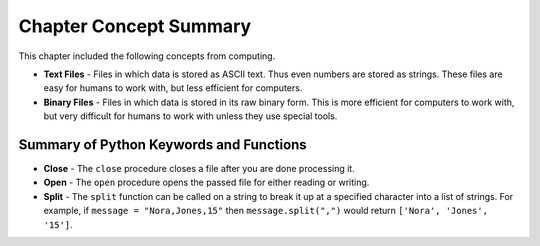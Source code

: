 ..  Copyright (C)  Mark Guzdial, Barbara Ericson, Briana Morrison
    Permission is granted to copy, distribute and/or modify this document
    under the terms of the GNU Free Documentation License, Version 1.3 or
    any later version published by the Free Software Foundation; with
    Invariant Sections being Forward, Prefaces, and Contributor List,
    no Front-Cover Texts, and no Back-Cover Texts.  A copy of the license
    is included in the section entitled "GNU Free Documentation License".

.. setup for automatic question numbering.




Chapter Concept Summary
============================

This chapter included the following concepts from computing.

.. index::
    single: file; binary
    single: file; text
    single: split

- **Text Files** - Files in which data is stored as ASCII text. Thus even numbers are stored as
  strings. These files are easy for humans to work with, but less efficient for computers.

- **Binary Files** - Files in which data is stored in its raw binary form. This is more efficient
  for computers to work with, but very difficult for humans to work with unless they use
  special tools.

Summary of Python Keywords and Functions
------------------------------------------- 
- **Close** - The ``close`` procedure closes a file after you are done processing it.
- **Open** - The ``open`` procedure opens the passed file for either reading or writing.
- **Split** - The ``split`` function can be called on a string to break it up at a specified
  character into a list of strings. For example, if ``message = "Nora,Jones,15"``
  then ``message.split(",")`` would return ``['Nora', 'Jones', '15']``.

